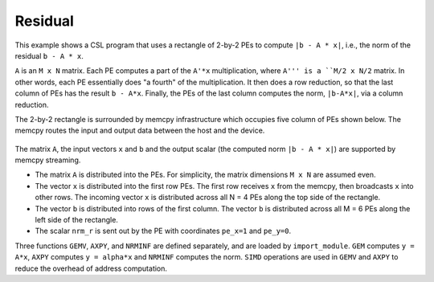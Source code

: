.. _benchmark-residual-memcpy:

Residual
========

This example shows a CSL program that uses a rectangle of 2-by-2 PEs to compute
``|b - A * x|``, i.e., the norm of the residual ``b - A * x``.

``A`` is an ``M x N`` matrix. Each PE computes a part of the ``A'*x``
multiplication, where ``A''' is a ``M/2 x N/2`` matrix. In other words, each PE
essentially does "a fourth" of the multiplication. It then does a row reduction,
so that the last column of PEs has the result ``b - A*x``. Finally, the PEs of
the last column computes the norm, ``|b-A*x|``, via a column reduction.

The 2-by-2 rectangle is surrounded by memcpy infrastructure which occupies five
column of PEs shown below.
The memcpy routes the input and output data between the host and the device.

.. _fig-residual-memcpy-2-by-2:

.. figure:: ./images/residual-memcpy-2-by-2.png
    :align: center
    :width: 980 px

The matrix ``A``, the input vectors ``x``  and ``b`` and the output scalar (the
computed norm ``|b - A * x|``) are supported by memcpy streaming.

- The matrix ``A`` is distributed into the PEs.
  For simplicity, the matrix dimensions ``M x N`` are assumed even.

- The vector ``x`` is distributed into the first row PEs.
  The first row receives ``x`` from the memcpy, then
  broadcasts ``x`` into other rows. The incoming vector ``x`` is distributed
  across all N = 4 PEs along the top side of the rectangle.

- The vector ``b`` is distributed into rows of the first column.
  The vector ``b`` is distributed across all M = 6 PEs
  along the left side of the rectangle.

- The scalar ``nrm_r`` is sent out by the PE with coordinates ``pe_x=1`` and
  ``pe_y=0``.

Three functions ``GEMV``, ``AXPY``, and ``NRMINF`` are defined separately, and
are loaded by ``import_module``.  ``GEM`` computes ``y = A*x``, ``AXPY``
computes ``y = alpha*x`` and ``NRMINF`` computes the norm. ``SIMD`` operations
are used in ``GEMV`` and ``AXPY`` to reduce the overhead of address computation.
